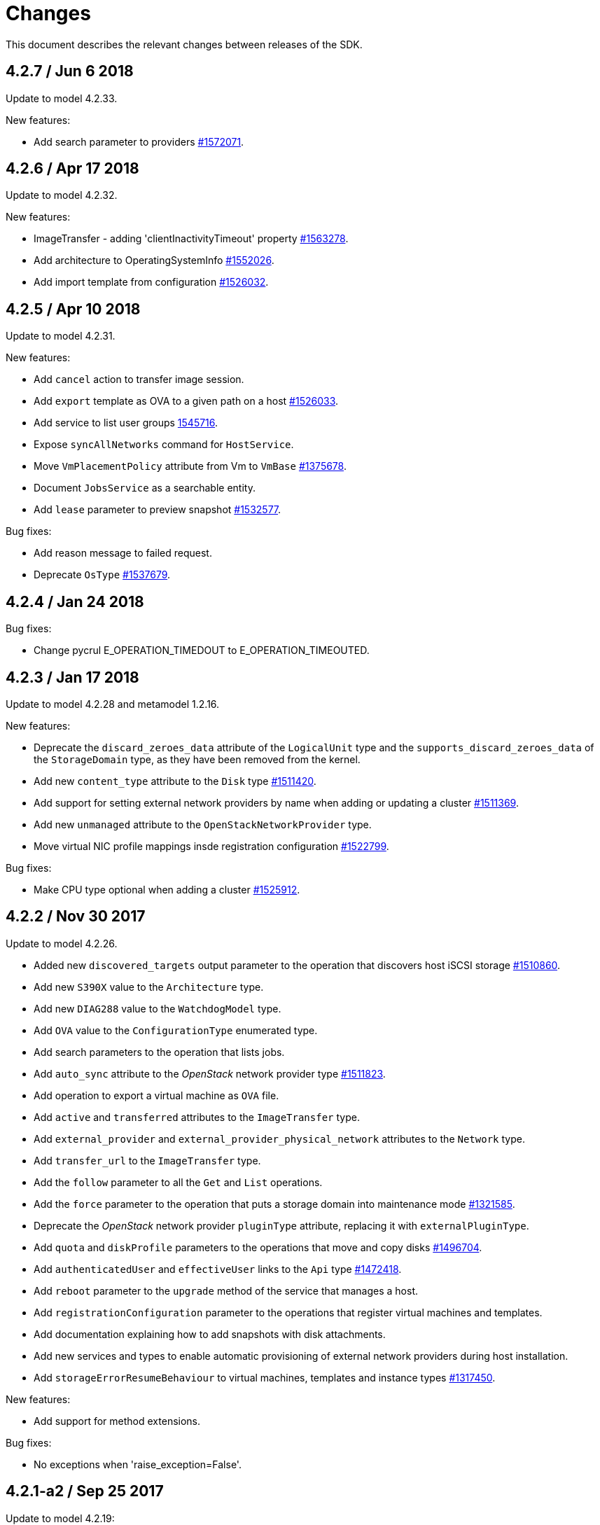= Changes

This document describes the relevant changes between releases of the SDK.

== 4.2.7 / Jun 6 2018
Update to model 4.2.33.

New features:

* Add search parameter to providers
  https://bugzilla.redhat.com/1572071[#1572071].

== 4.2.6 / Apr 17 2018
Update to model 4.2.32.

New features:

* ImageTransfer - adding 'clientInactivityTimeout' property
  https://bugzilla.redhat.com/1563278[#1563278].

* Add architecture to OperatingSystemInfo
  https://bugzilla.redhat.com/1552026[#1552026].

* Add import template from configuration
  https://bugzilla.redhat.com/1526032[#1526032].

== 4.2.5 / Apr 10 2018
Update to model 4.2.31.

New features:

* Add `cancel` action to transfer image session.

* Add `export` template as OVA to a given path on a host 
  https://bugzilla.redhat.com/1526033[#1526033].

* Add service to list user groups
  https://bugzilla.redhat.com/1545716[1545716].

* Expose `syncAllNetworks` command for `HostService`.

* Move `VmPlacementPolicy` attribute from Vm to `VmBase`
  https://bugzilla.redhat.com/1375678[#1375678].

* Document `JobsService` as a searchable entity.

* Add `lease` parameter to preview snapshot
  https://bugzilla.redhat.com/1532577[#1532577].

Bug fixes:

* Add reason message to failed request.

* Deprecate `OsType`
  https://bugzilla.redhat.com/1537679[#1537679].

== 4.2.4 / Jan 24 2018
Bug fixes:

* Change pycrul E_OPERATION_TIMEDOUT to E_OPERATION_TIMEOUTED.

== 4.2.3 / Jan 17 2018
Update to model 4.2.28 and metamodel 1.2.16.

New features:

* Deprecate the `discard_zeroes_data` attribute of the `LogicalUnit`
  type and the `supports_discard_zeroes_data` of the `StorageDomain`
  type, as they have been removed from the kernel.

* Add new `content_type` attribute to the `Disk` type
  https://bugzilla.redhat.com/1511420[#1511420].

* Add support for setting external network providers by name when adding
  or updating a cluster https://bugzilla.redhat.com/1511369[#1511369].

* Add new `unmanaged` attribute to the `OpenStackNetworkProvider` type.

* Move virtual NIC profile mappings insde registration configuration
   https://bugzilla.redhat.com/1522799[#1522799].

Bug fixes:

* Make CPU type optional when adding a cluster
  https://bugzilla.redhat.com/1525912[#1525912].

== 4.2.2 / Nov 30 2017
Update to model 4.2.26.

* Added new `discovered_targets` output parameter to the operation that
  discovers host iSCSI storage
  https://bugzilla.redhat.com/1510860[#1510860].

* Add new `S390X` value to the `Architecture` type.

* Add new `DIAG288` value to the `WatchdogModel` type.

* Add `OVA` value to the `ConfigurationType` enumerated type.

* Add search parameters to the operation that lists jobs.

* Add `auto_sync` attribute to the _OpenStack_ network provider type
  https://bugzilla.redhat.com/1511823[#1511823].

* Add operation to export a virtual machine as `OVA` file.

* Add `active` and `transferred` attributes to the `ImageTransfer` type.

* Add `external_provider` and `external_provider_physical_network`
  attributes to the `Network` type.

* Add `transfer_url` to the `ImageTransfer` type.

* Add the `follow` parameter to all the `Get` and `List` operations.

* Add the `force` parameter to the operation that puts a storage domain
  into maintenance mode https://bugzilla.redhat.com/1321585[#1321585].

* Deprecate the _OpenStack_ network provider `pluginType` attribute,
  replacing it with `externalPluginType`.

* Add `quota` and `diskProfile` parameters to the operations that move
  and copy disks https://bugzilla.redhat.com/1496704[#1496704].

* Add `authenticatedUser` and `effectiveUser` links to the `Api` type
  https://bugzilla.redhat.com/472418[#1472418].

* Add `reboot` parameter to the `upgrade` method of the service that
  manages a host.

* Add `registrationConfiguration` parameter to the operations that
  register virtual machines and templates.

* Add documentation explaining how to add snapshots with disk
  attachments.

* Add new services and types to enable automatic provisioning of
  external network providers during host installation.

* Add `storageErrorResumeBehaviour` to virtual machines, templates and
  instance types https://bugzilla.redhat.com/1317450[#1317450].

New features:

* Add support for method extensions.

Bug fixes:

* No exceptions when 'raise_exception=False'.

== 4.2.1-a2 / Sep 25 2017

Update to model 4.2.19:

* Add new `NicNetworkFilterParameter` type and related services.

* Add `StorageDomainDisks` and `AttachedStorageDomainDisks`.

* Add operation to register storage domain disk.

* Add `all_content` parameter to snapshots services.

* Add `default_route` value to the `NetworkUsage` enum.

* Add the `all_content` parameter to `Host.Get` and `Hosts.List`.

* Fix the documentation of the method that lists events
  https://bugzilla.redhat.com/1447622[#1447622].

* Fix the direction of the main parameter of the method that adds a
  CDROM to a virtual machine. It should be input and output.

* Add the `index` attribute to the `Event` type
  https://bugzilla.redhat.com/1448511[#1448511].

* Add `volatile` parameter to the method that starts a virtual machine.

* Add `RefreshLun` method to the service that manages a disk.
  https://bugzilla.redhat.com/1404389[#1404389].

* Add Link Layer Discovery Protocol (LLDP).

* Add a `refresh` parameter to `FilesService.list`.

* Add `firewal_type` attribute to the `Cluster` type.

* Add `has_illegal_images` attribute to the `Vm` type.

* Add support for creating image transfers using disks and snapshots.

* Add `size` and `type` properties to the `Image` type.

* Add `total_size` attribute to the `Disk` type.

* Add support for listing cluster level features, and enabling/disabing
  them for clusters.

* Storage domain identifier isn't mandatory to create quota limit.

* Don't require deprecated affinity group attributes
  https://bugzilla.redhat.com/1488729[#1488729].

* Fix optional fields in storage domain add and update
  https://bugzilla.redhat.com/1488929[1488929].

* Add new `HIGH_PERFORMANCE` value to the `VmType` enum.

* Add new types and services for access to system configuration options.

== 4.2.0-a2 / June 6 2017
Update to model 4.2.6 and metamodel 1.2.2.

== 4.1.4 / May 25 2017
Update to model 4.1.33 and metamodel 1.1.13:

 * Add `readOnly` attribute to the `DiskAttachment` type.a

 * Replace generic assigned networks services with services specific to
   the type of object that they are assigned to, in particular data
   centers and clusters.

 * Add `driver` attribute to `HostDevice` type.

New features:

 * Add debug data prefixes to indicate direction
   https://bugzilla.redhat.com/1451042[#1451042].

 * Automatically replace bad token
   https://bugzilla.redhat.com/1434830[#1434830].

 * Add support for asynchronous requests
   https://bugzilla.redhat.com/1436981[#1436981].

 * Add generic writer
   https://bugzilla.redhat.com/1444114[#1444114].

 * Improve error message for wrong content type
   https://bugzilla.redhat.com/1440292[#1440292].

Improved examples.

== 4.1.3 / Mar 15 2017

Update to model 4.1.33 and metamodel 1.1.13:

* Replace the `Seal` operation of the service that manages a template
  with a new `seal` parameter in the operation that adds a template
  https://bugzilla.redhat.com/1335642[#1335642].

* Add `unregistered` parameter for the operations to list disks,
  virtual machines, and templates in storage domains
  https://bugzilla.redhat.com/1428159[#1428159].

* Fix the direction of the `statistic` parameter of the `Statistic`
  service, must be out only.

* Revert the addition of the operation to update disks.

== 4.1.2 / Mar 03 2017

Bug fixes:

 * Read correctly attributes with enum values.

 * Don't avoid reserved words in enum values text

== 4.1.1 / Mar 02 2017

Update to model 4.1.31 and metamodel 1.1.12:

New features:

  * Add `auto_storage_select` attribute to the `VmPool` type.

  * Add IPv6 details to the `NicConfiguration` type.

  * Add NFS 4.2 support.

  * Add new `lease` attribute to virtual machines and templates.

  * Add `execution_host` link to the `Step` type.

  * Add `initial_size` attribute to the `Disk` type.

  * Add `succeeded` parameter to the operation that end an external job.

  * Add support for custom headers and query parameters.

  * Support strings as parameters to the `Reader.read` method.

Bug fixes:

* Move `vnic_profile_mappings` and `reassign_bad_macs` from
  the `import` operation to the `register` operation
  https://bugzilla.redhat.com/1425731[#1425731].

* Ignore unsupported Enum values.

* Merge link with element if it has same name.

== 4.1.0 / Jan 31 2017

Update to model 4.1.29:

* Documentation improvements.

* Add new `lease` attribute to virtual machines and templates.

* Add `execution_host` link to the `Step` type.

* Add `initial_size` attribute to the `Disk` type.

* Add `succeeded` parameter to the operation that end an external job.

Update to metamodel 1.1.10:

* Fix reading of XML attributes of enum types
  https://bugzilla.redhat.com/1408839[#1408839]

== 4.1.0-a1 / Jan 9 2017

Update to model 4.1.24:

* Added new `v4` value to the `StorageFormat` enum.

* Add `seal` operation to the service that manages templates.

* Add `progress` attribute to the `Disk` and `Step` types.

* Add `allow_partial_import` parameter to the operations that import
  virtual machines and templates.

* Add `ticket` operation to the service that manages the graphics
  console of a virtual machine.

* Added `urandom` to the `RngSource` enumerated type.

* Added `migratable` flag to the `VnicProfile` type.

* Add `gluster_tuned_profile` to the `Cluster` type.

* Add `skip_if_gluster_bricks_up` and `skip_if_gluster_quorum_not_met`
  attributes to the `FencingPolicy` type.

* Add the `ImageTransferDirection` enumerated type and the `direction`
  attribute to the `ImageTransfer` type.

* Replace the generic `GraphicsConsole` and `GraphicsConsoles` with
  specific services for virtual machines, templates and instance
  types.

* Deprecate the `legacy` USB type.

* Add `remoteviewerconnectionfile` action to the `GraphicsConsole`
  service.

* Add `max` attribute to the `MemoryPolicy` type.

* Make `Ip.version` optional.

* Add the `active_slave` link to the `Bonding` type.

* Add DNS configuration support to `Network` and `NetworkAttachment`.

* Add the `uses_scsi_reservation` attribute to the `DiskAttachment`
  type.

* Add the `sparsify` method to `DiskService`.

* Add the `discard_max_size` and `discard_zeroes_data` to the `LogicalUnit`
  type.

* Add `logical_name` attribute to the disk attachment type.

* Add the `upgradecheck` action to the host service.

* Add the `original_template` link to the virtual machine type.

* Check return code of the HTTP reponses

New features:

* Enable compression by default https://bugzilla.redhat.com/1367826[#1367826].

== 4.0.4 / Tue 15 2016

Bug fixes:

* Use COPYPOSTFIELDS for HTTP POST data https://bugzilla.redhat.com/1392878[#1392878].

== 4.0.3 / Oct 26 2016

Update to model 4.0.37 and metamodel 1.0.21.

New features:

* Add examples to the RPM packages.

* Accept 200 code for 'Add' methods.

Bug fixes:

* Add missing `template` and `storage_domain` parameters to the
  operation that imports an image.

* Add the `next_run` parameter to the operation that updates a virtual
  machine.

* Add the `all_content` parameters to the operations that list and
  retrieve virtual machines.

* Fix building of SDK on Mac OS environment.

== 4.0.2 / Sep 27 2016

Update to model 4.0.35 and metamodel 1.0.20.

New features:

* Add the `sparsify` method to `DiskService`.

* Add the `discardMaxSize` and `discardZeroesData` to the `LogicalUnit` type.

* Add services to support disk attachments of virtual machines available
  for import from storage domains.

Bug fixes:

* Fix the type of the `ticket` parameter of the `VmService.ticket` method.

* Fix the type of the `authentication_method` attribute of the `Ssh` type.

* Rename the `AuthenticationMethod` enum type to `SshAuthenticationMethod`.

* Fix the name of the `exclusive` parameter o the `TemplateService.export` method.

* Add the missing `cluster` parameter to the `OpenstackImageService.import` method.

* Empty list is not written to XML.

* Fix generating of singular and plural tag names.

== 4.0.1 / Sep 6 2016

Update to model 4.0.33.

New features:

* Add the `custom_scheduling_policy_properties` attribute to the
  `Cluster` type.

* Add services and types to support transfer of images.

* Improve type checking.

Bug fixes:

* Remove the `add` and `remove` operations of virtual machine
  CDROMs.

* Fix the type of the `usages` attribute of the `Network` type, it
  should be a list of values of the `NetworkUsage` enum, not a list
  of strings.

* Fix reading of lists of elements https://bugzilla.redhat.com/1373431[#1373431].

* Accept `action` and `fault` from actions.

* Fix reading of list of primitive and enum types.

* Avoid of reading fault response in case response body is empty.
